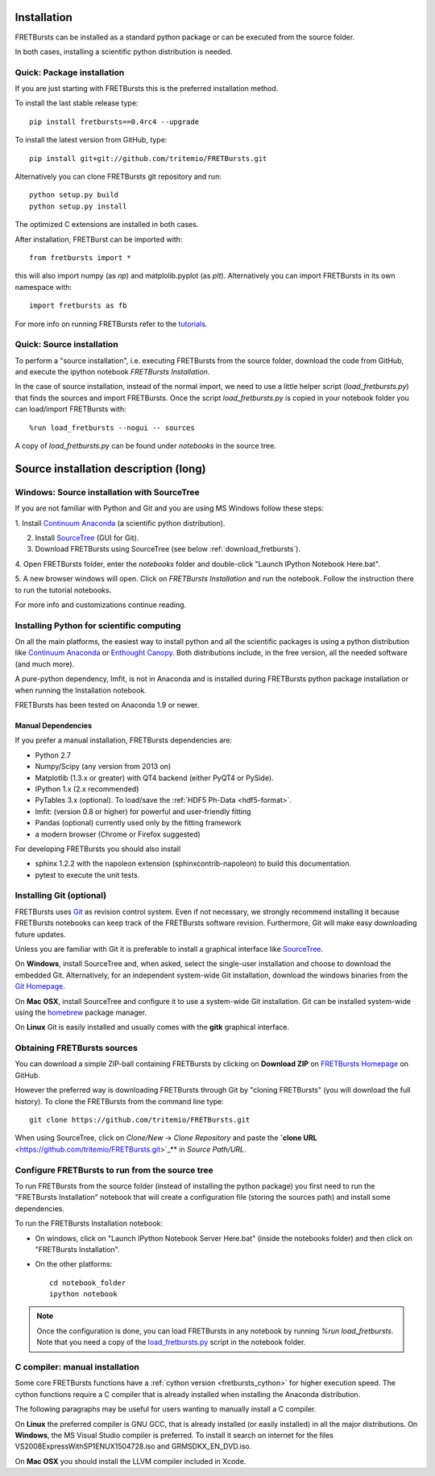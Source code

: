 Installation
============

FRETBursts can be installed as a standard python package or can be executed
from the source folder.

In both cases, installing a scientific python distribution is needed.


.. _package_install:

Quick: Package installation
---------------------------

If you are just starting with FRETBursts this is the preferred installation
method.

To install the last stable release type::

    pip install fretbursts==0.4rc4 --upgrade

To install the latest version from GitHub, type::

    pip install git+git://github.com/tritemio/FRETBursts.git

Alternatively you can clone FRETBursts git repository and run::

    python setup.py build
    python setup.py install

The optimized C extensions are installed in both cases.

After installation, FRETBurst can be imported with::

    from fretbursts import *

this will also import numpy (as `np`) and matplolib.pyplot (as `plt`).
Alternatively you can import FRETBursts in its own namespace with::

    import fretbursts as fb

For more info on running FRETBursts refer to the
`tutorials <https://github.com/tritemio/FRETBursts_notebooks>`_.


.. _source_install:

Quick: Source installation
--------------------------

To perform a "source installation", i.e. executing FRETBursts from the source
folder, download the code from GitHub, and execute the ipython notebook
`FRETBursts Installation`.

In the case of source installation, instead of the normal import, we need to
use a little helper script (`load_fretbursts.py`) that finds the sources and
import FRETBursts.
Once the script `load_fretbursts.py` is copied in your notebook
folder you can load/import FRETBursts with::

    %run load_fretbursts --nogui -- sources

A copy of `load_fretbursts.py` can be found under `notebooks` in the
source tree.


Source installation description (long)
======================================

Windows: Source installation with SourceTree
---------------------------------------------

If you are not familiar with Python and Git and you are using MS Windows
follow these steps:

1. Install `Continuum Anaconda <https://store.continuum.io/cshop/anaconda/>`__
(a scientific python distribution).

2. Install `SourceTree <http://www.sourcetreeapp.com/>`__ (GUI for Git).

3. Download FRETBursts using SourceTree (see below :ref:`download_fretbursts`).

4. Open FRETBursts folder, enter the `notebooks` folder and double-click
"Launch IPython Notebook Here.bat".

5. A new browser windows will open. Click on `FRETBursts Installation`
and run the notebook. Follow the instruction there to run the
tutorial notebooks.

For more info and customizations continue reading.


Installing Python for scientific computing
------------------------------------------

On all the main platforms, the easiest way to install python and all
the scientific packages is using a python distribution like
`Continuum Anaconda <https://store.continuum.io/cshop/anaconda/>`__ or
`Enthought Canopy <https://www.enthought.com/products/canopy/>`__. Both
distributions include, in the free version, all the needed software (and much
more).

A pure-python dependency, lmfit, is not in Anaconda and is installed
during FRETBursts python package installation
or when running the Installation notebook.

FRETBursts has been tested on Anaconda 1.9 or newer.

Manual Dependencies
^^^^^^^^^^^^^^^^^^^

If you prefer a manual installation, FRETBursts dependencies are:

- Python 2.7
- Numpy/Scipy (any version from 2013 on)
- Matplotlib (1.3.x or greater) with QT4 backend (either PyQT4 or PySide).
- IPython 1.x (2.x recommended)
- PyTables 3.x (optional). To load/save the :ref:`HDF5 Ph-Data <hdf5-format>`.
- lmfit: (version 0.8 or higher) for powerful and user-friendly fitting
- Pandas (optional) currently used only by the fitting framework
- a modern browser (Chrome or Firefox suggested)

For developing FRETBursts you should also install

- sphinx 1.2.2 with the napoleon extension (sphinxcontrib-napoleon)
  to build this documentation.
- pytest to execute the unit tests.

Installing Git (optional)
-------------------------

FRETBursts uses `Git <http://git-scm.com/>`__ as revision control
system. Even if not necessary, we strongly recommend installing it because
FRETBursts notebooks can keep track of the FRETBursts software revision.
Furthermore, Git will make easy downloading future updates.

Unless you are familiar with Git it is preferable to install a graphical
interface like `SourceTree <http://www.sourcetreeapp.com/>`__.

On **Windows**, install SourceTree and, when asked, select the
single-user installation and choose to download the embedded Git.
Alternatively, for an independent system-wide Git installation,
download the windows binaries from the
`Git Homepage <http://git-scm.com/downloads>`__.

On **Mac OSX**, install SourceTree and configure it to use a system-wide
Git installation. Git can be installed system-wide using the
`homebrew <http://brew.sh/>`__ package manager.

On **Linux** Git is easily installed and usually comes with the **gitk**
graphical interface.


.. _download_fretbursts:

Obtaining FRETBursts sources
----------------------------

You can download a simple ZIP-ball containing FRETBursts by clicking on
**Download ZIP** on
`FRETBursts Homepage <https://github.com/tritemio/FRETBursts>`__ on GitHub.

However the preferred way is downloading FRETBursts through Git by
"cloning FRETBursts" (you will download the full history).
To clone the FRETBursts from the command line type::

    git clone https://github.com/tritemio/FRETBursts.git

When using SourceTree, click on *Clone/New* -> *Clone Repository* and paste
the **`clone URL** <https://github.com/tritemio/FRETBursts.git>`_**
in *Source Path/URL*.


.. _install_notebook:

Configure FRETBursts to run from the source tree
------------------------------------------------

To run FRETBursts from the source folder (instead of installing the python
package) you first need to run the "FRETBursts Installation" notebook
that will create a configuration file (storing the sources path) and
install some dependencies.

To run the FRETBursts Installation notebook:

- On windows, click on "Launch IPython Notebook Server Here.bat" (inside the
  notebooks folder) and then click on "FRETBursts Installation".

- On the other platforms::

    cd notebook_folder
    ipython notebook

.. Note ::

    Once the configuration is done, you can load FRETBursts in any notebook
    by running `%run load_fretbursts`. Note that you need a copy of the
    `load_fretbursts.py <https://github.com/tritemio/FRETBursts/blob/master/notebooks/load_fretbursts.py>`_
    script in the notebook folder.


C compiler: manual installation
-------------------------------

Some core FRETBursts functions have a :ref:`cython version <fretbursts_cython>`
for higher execution speed. The cython functions require a C compiler that is
already installed when installing the Anaconda distribution.

The following paragraphs may be useful for users wanting to
manually install a C compiler.

On **Linux** the preferred compiler is GNU GCC, that is already installed (or
easily installed) in all the major distributions.
On **Windows**, the MS Visual Studio compiler is preferred. To install
it search on internet for the files VS2008ExpressWithSP1ENUX1504728.iso
and GRMSDKX\_EN\_DVD.iso.

On **Mac OSX** you should install the LLVM compiler included in Xcode.

